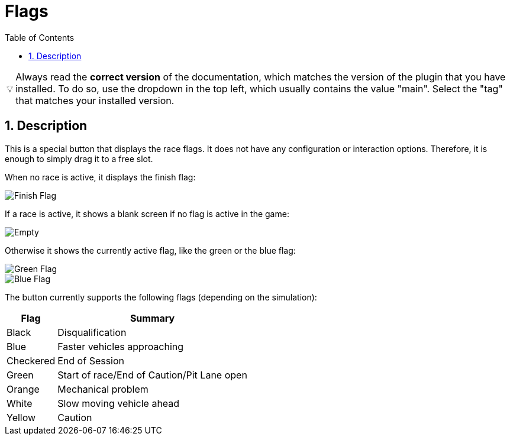 ﻿= Flags
:toc:
:sectnums:
ifdef::env-github[]
:tip-caption: :bulb:
endif::[]
ifndef::env-github[]
:tip-caption: 💡
endif::[]

TIP: Always read the *correct version* of the documentation, which matches the version of the plugin that you have installed. To do so, use the dropdown in the top left, which usually contains the value "main". Select the "tag" that matches your installed version.


== Description

This is a special button that displays the race flags. It does not have any configuration or interaction options. Therefore, it is enough to simply drag it to a free slot.

When no race is active, it displays the finish flag:

image::Flag-Finish.png[Finish Flag]

If a race is active, it shows a blank screen if no flag is active in the game:

image::Flag-Empty.png[Empty]

Otherwise it shows the currently active flag, like the green or the blue flag:

image::Flag-Green.png[Green Flag]
image::Flag-Blue.png[Blue Flag]

The button currently supports the following flags (depending on the simulation):

[%autowidth]
|===
| Flag | Summary

| Black     | Disqualification
| Blue      | Faster vehicles approaching
| Checkered | End of Session
| Green     | Start of race/End of Caution/Pit Lane open
| Orange    | Mechanical problem
| White     | Slow moving vehicle ahead
| Yellow    | Caution
|===
